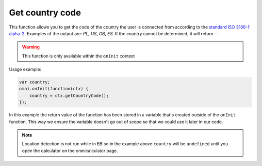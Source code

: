 .. _getCC:

Get country code
^^^^^^^^^^^^^^^^

This function allows you to get the code of the country the user is connected from according to the `standard ISO 3166-1 alpha-2 <https://en.wikipedia.org/wiki/ISO_3166-1_alpha-2>`__. Examples of the output are: *PL*, *US*, *GB*, *ES*. If the country cannot be determined, it will return ``--``. 

.. warning::
    This function is only available within the ``onInit`` context

Usage example:

.. code-block:: javascript

    var country;
    omni.onInit(function(ctx) {
        country = ctx.getCountryCode();
    });

In this example the return value of the function has been stored in a variable that's created outside of the ``onInit`` function. This way we ensure the variable doesn't go out of scope so that we could use it later in our code.

.. note::
    Location detection is not run while in BB so in the example above ``country`` will be ``undefined`` until you open the calculator on the omnicalculator page.
